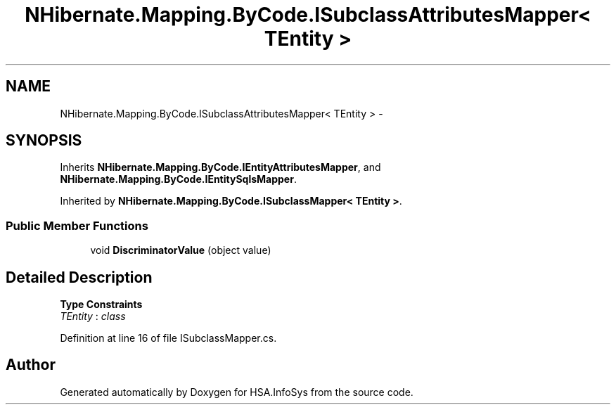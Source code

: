 .TH "NHibernate.Mapping.ByCode.ISubclassAttributesMapper< TEntity >" 3 "Fri Jul 5 2013" "Version 1.0" "HSA.InfoSys" \" -*- nroff -*-
.ad l
.nh
.SH NAME
NHibernate.Mapping.ByCode.ISubclassAttributesMapper< TEntity > \- 
.SH SYNOPSIS
.br
.PP
.PP
Inherits \fBNHibernate\&.Mapping\&.ByCode\&.IEntityAttributesMapper\fP, and \fBNHibernate\&.Mapping\&.ByCode\&.IEntitySqlsMapper\fP\&.
.PP
Inherited by \fBNHibernate\&.Mapping\&.ByCode\&.ISubclassMapper< TEntity >\fP\&.
.SS "Public Member Functions"

.in +1c
.ti -1c
.RI "void \fBDiscriminatorValue\fP (object value)"
.br
.in -1c
.SH "Detailed Description"
.PP 
\fBType Constraints\fP
.TP
\fITEntity\fP : \fIclass\fP
.PP
Definition at line 16 of file ISubclassMapper\&.cs\&.

.SH "Author"
.PP 
Generated automatically by Doxygen for HSA\&.InfoSys from the source code\&.
